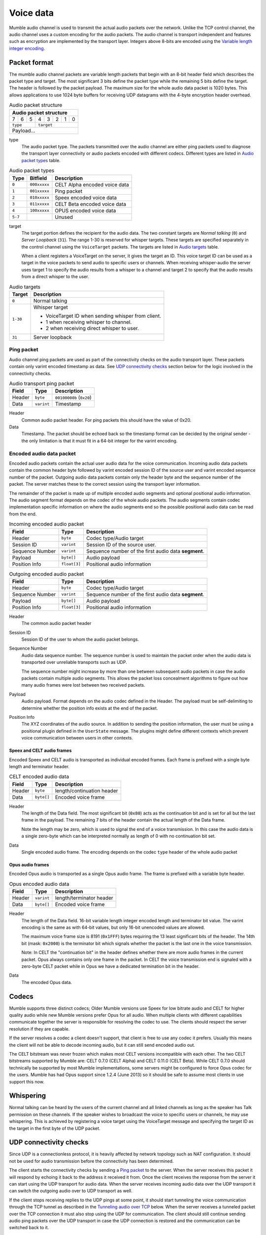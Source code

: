 .. _voice-data:

Voice data
==========

Mumble audio channel is used to transmit the actual audio packets over the
network. Unlike the TCP control channel, the audio channel uses a custom
encoding for the audio packets. The audio channel is transport independent and
features such as encryption are implemented by the transport layer. Integers
above 8-bits are encoded using the `Variable length integer encoding`_.

.. _packet-format:

Packet format
-------------

The mumble audio channel packets are variable length packets that begin with an
8-bit header field which describes the packet type and target. The most
significant 3 bits define the packet type while the remaining 5 bits define the
target. The header is followed by the packet payload. The maximum size for the
whole audio data packet is 1020 bytes. This allows applications to use 1024
byte buffers for receiving UDP datagrams with the 4-byte encryption header
overhead.

.. _Audio packet structure:
.. table:: Audio packet structure
    :class: bits8

    +-------------------------------+
    | Audio packet structure        |
    +===+===+===+===+===+===+===+===+
    | 7 | 6 | 5 | 4 | 3 | 2 | 1 | 0 |
    +---+---+---+---+---+---+---+---+
    |  ``type`` |    ``target``     |
    +-----------+-------------------+
    |          Payload...           |
    +-------------------------------+

type
  The audio packet type. The packets transmitted over the audio channel are
  either ping packets used to diagnose the transport layer connectivity or
  audio packets encoded with different codecs. Different types are listed in
  `Audio packet types`_ table.

.. _Audio packet types:
.. table:: Audio packet types

   +---------+---------------+--------------------------------------------+
   | Type    |   Bitfield    | Description                                |
   +=========+===============+============================================+
   | ``0``   | ``000xxxxx``  | CELT Alpha encoded voice data              |
   +---------+---------------+--------------------------------------------+
   | ``1``   | ``001xxxxx``  | Ping packet                                |
   +---------+---------------+--------------------------------------------+
   | ``2``   | ``010xxxxx``  | Speex encoded voice data                   |
   +---------+---------------+--------------------------------------------+
   | ``3``   | ``011xxxxx``  | CELT Beta encoded voice data               |
   +---------+---------------+--------------------------------------------+
   | ``4``   | ``100xxxxx``  | OPUS encoded voice data                    |
   +---------+---------------+--------------------------------------------+
   | ``5-7`` |               | Unused                                     |
   +---------+---------------+--------------------------------------------+

target
  The target portion defines the recipient for the audio data. The two constant
  targets are *Normal talking* (``0``) and *Server Loopback* (``31``). The
  range 1-30 is reserved for whisper targets. These targets are specified
  separately in the control channel using the ``VoiceTarget`` packets. The
  targets are listed in `Audio targets`_ table.

  When a client registers a VoiceTarget on the server, it gives the target an
  ID. This voice target ID can be used as a target in the voice packets to send
  audio to specific users or channels. When receiving whisper-audio the server
  uses target 1 to specify the audio results from a whisper to a channel and
  target 2 to specify that the audio results from a direct whisper to the user.

.. _Audio targets:
.. table:: Audio targets

   +-----------+-----------------------------------------------------+
   | Target    | Description                                         |
   +===========+=====================================================+
   | ``0``     | Normal talking                                      |
   +-----------+-----------------------------------------------------+
   | ``1-30``  | Whisper target                                      |
   |           |                                                     |
   |           | - VoiceTarget ID when sending whisper from client.  |
   |           | - 1 when receiving whisper to channel.              |
   |           | - 2 when receiving direct whisper to user.          |
   +-----------+-----------------------------------------------------+
   | ``31``    | Server loopback                                     |
   +-----------+-----------------------------------------------------+

Ping packet
~~~~~~~~~~~

Audio channel ping packets are used as part of the connectivity checks on the
audio transport layer. These packets contain only varint encoded timestamp as
data.  See `UDP connectivity checks`_ section below for the logic involved in
the connectivity checks.

.. _Audio transport ping packet:

.. table:: Audio transport ping packet

   +------------+-------------+----------------------------------+
   | Field      | Type        | Description                      |
   +============+=============+==================================+
   | Header     | ``byte``    | ``00100000b`` (``0x20``)         |
   +------------+-------------+----------------------------------+
   | Data       | ``varint``  | Timestamp                        |
   +------------+-------------+----------------------------------+

Header
  Common audio packet header. For ping packets this should have the value of
  0x20.

Data
  Timestamp. The packet should be echoed back so the timestamp format can be
  decided by the original sender - the only limitation is that it must fit in a
  64-bit integer for the varint encoding.

Encoded audio data packet
~~~~~~~~~~~~~~~~~~~~~~~~~

Encoded audio packets contain the actual user audio data for the voice
communication. Incoming audio data packets contain the common header byte
followed by varint encoded session ID of the source user and varint encoded
sequence number of the packet. Outgoing audio data packets contain only the
header byte and the sequence number of the packet. The server matches these to
the correct session using the transport layer information.

The remainder of the packet is made up of multiple encoded audio segments and
optional positional audio information. The audio segment format depends on the
codec of the whole audio packets. The audio segments contain codec
implementation specific information on where the audio segments end so the
possible positional audio data can be read from the end.

.. _Incoming encoded audio packet:
.. table:: Incoming encoded audio packet

   +--------------------+--------------+-----------------------------------------------------------+
   | Field              | Type         | Description                                               |
   +====================+==============+===========================================================+
   | Header             | ``byte``     | Codec type/Audio target                                   |
   +--------------------+--------------+-----------------------------------------------------------+
   | Session ID         | ``varint``   | Session ID of the source user.                            |
   +--------------------+--------------+-----------------------------------------------------------+
   | Sequence Number    | ``varint``   | Sequence number of the first audio data **segment**.      |
   +--------------------+--------------+-----------------------------------------------------------+
   | Payload            | ``byte[]``   | Audio payload                                             |
   +--------------------+--------------+-----------------------------------------------------------+
   | Position Info      | ``float[3]`` | Positional audio information                              |
   +--------------------+--------------+-----------------------------------------------------------+


.. _Outgoing encoded audio packet:
.. table:: Outgoing encoded audio packet

   +--------------------+--------------+-----------------------------------------------------------+
   | Field              | Type         | Description                                               |
   +====================+==============+===========================================================+
   | Header             | ``byte``     | Codec type/Audio target                                   |
   +--------------------+--------------+-----------------------------------------------------------+
   | Sequence Number    | ``varint``   | Sequence number of the first audio data **segment**.      |
   +--------------------+--------------+-----------------------------------------------------------+
   | Payload            | ``byte[]``   | Audio payload                                             |
   +--------------------+--------------+-----------------------------------------------------------+
   | Position Info      | ``float[3]`` | Positional audio information                              |
   +--------------------+--------------+-----------------------------------------------------------+

Header
  The common audio packet header

Session ID
  Session ID of the user to whom the audio packet belongs.

Sequence Number
  Audio data sequence number. The sequence number is used to maintain the
  packet order when the audio data is transported over unreliable transports
  such as UDP.

  The sequence number might increase by more than one between subsequent audio
  packets in case the audio packets contain multiple audio segments. This
  allows the packet loss concealment algorithms to figure out how many audio
  frames were lost between two received packets.

Payload
  Audio payload. Format depends on the audio codec defined in the Header. The
  payload must be self-delimiting to determine whether the position info exists
  at the end of the packet.

Position Info
  The XYZ coordinates of the audio source. In addition to sending the position
  information, the user must be using a positional plugin defined in the
  ``UserState`` message. The plugins might define different contexts which
  prevent voice communication between users in other contexts.

Speex and CELT audio frames
"""""""""""""""""""""""""""

Encoded Speex and CELT audio is transported as individual encoded frames. Each
frame is prefixed with a single byte length and terminator header.

.. _celt-encoded-audio-data:

.. table:: CELT encoded audio data

   +---------+-------------+-----------------------------------------+
   | Field   | Type        | Description                             |
   +=========+=============+=========================================+
   | Header  | ``byte``    | length/continuation header              |
   +---------+-------------+-----------------------------------------+
   | Data    | ``byte[]``  | Encoded voice frame                     |
   +---------+-------------+-----------------------------------------+

Header
  The length of the Data field. The most significant bit (``0x80``) acts as the
  continuation bit and is set for all but the last frame in the payload. The
  remaining 7 bits of the header contain the actual length of the Data frame.

  Note the length may be zero, which is used to signal the end of a voice
  transmission. In this case the audio data is a single zero-byte which can be
  interpreted normally as length of 0 with no continuation bit set.

Data
  Single encoded audio frame. The encoding depends on the codec ``type`` header
  of the whole audio packet

Opus audio frames
"""""""""""""""""

Encoded Opus audio is transported as a single Opus audio frame. The frame is prefixed with a variable byte header.

.. _opus-encoded-audio-data:

.. table:: Opus encoded audio data

   +---------+-------------+-----------------------------------------+
   | Field   | Type        | Description                             |
   +=========+=============+=========================================+
   | Header  | ``varint``  | length/terminator header                |
   +---------+-------------+-----------------------------------------+
   | Data    | ``byte[]``  | Encoded voice frame                     |
   +---------+-------------+-----------------------------------------+

Header
  The length of the Data field. 16-bit variable length integer encoded length
  and terminator bit value. The varint encoding is the same as with 64-bit
  values, but only 16-bit unencoded values are allowed.

  The maximum voice frame size is 8191 (``0x1FFF``) bytes requiring the 13 least
  significant bits of the header. The 14th bit (mask: ``0x2000``) is the terminator
  bit which signals whether the packet is the last one in the voice
  transmission.

  Note: In CELT the "continuation bit" in the header defines whether there are
  more audio frames in the current packet. Opus always contains only one frame
  in the packet. In CELT the voice transmission end is signaled with a
  zero-byte CELT packet while in Opus we have a dedicated termination bit in
  the header.

Data
  The encoded Opus data.

Codecs
------

Mumble supports three distinct codecs; Older Mumble versions use Speex for low
bitrate audio and CELT for higher quality audio while new Mumble versions
prefer Opus for all audio. When multiple clients with different capabilities
communicate together the server is responsible for resolving the codec to use.
The clients should respect the server resolution if they are capable.

If the server resolves a codec a client doesn't support, that client is free to
use any codec it prefers. Usually this means the client will not be able to
decode incoming audio, but it can still send encoded audio out.

The CELT bitstream was never frozen which makes most CELT versions incompatible
with each other. The two CELT bitstreams supported by Mumble are: CELT 0.7.0
(CELT Alpha) and CELT 0.11.0 (CELT Beta). While CELT 0.7.0 should technically
be supported by most Mumble implementations, some servers might be configured
to force Opus codec for the users. Mumble has had Opus support since 1.2.4
(June 2013) so it should be safe to assume most clients in use support this
now.

Whispering
----------

Normal talking can be heard by the users of the current channel and all linked
channels as long as the speaker has Talk permission on these channels. If the
speaker wishes to broadcast the voice to specific users or channels, he may
use whispering. This is achieved by registering a voice target using the
VoiceTarget message and specifying the target ID as the target in the first
byte of the UDP packet.

UDP connectivity checks
-----------------------

Since UDP is a connectionless protocol, it is heavily affected by network
topology such as NAT configuration. It should not be used for audio
transmission before the connectivity has been determined.

The client starts the connectivity checks by sending a `Ping packet`_ to the
server. When the server receives this packet it will respond by echoing it back
to the address it received it from. Once the client receives the response from
the server it can start using the UDP transport for audio data. When the server
receives incoming audio data over the UDP transport it can switch the outgoing
audio over to UDP transport as well.

If the client stops receiving replies to the UDP pings at some point, it should
start tunneling the voice communication through the TCP tunnel as described in
the `Tunneling audio over TCP`_ below. When the server receives a tunneled
packet over the TCP connection it must also stop using the UDP for
communication. The client should still continue sending audio ping packets over
the UDP transport in case the UDP connection is restored and the communication
can be switched back to it.

Tunneling audio over TCP
------------------------

If the UDP channel isn't available the voice packets can be transmitted through
the TCP transport used for the control channel. These messages use the normal
TCP prefixing, as shown in figure :ref:`mumble-packet`: 16-bit message type
followed by 32-bit message length. However unlike other TCP messages, the audio
packets are not encoded as protocol buffer messages but instead the raw audio
packet described in `Packet format`_ should be written to the TCP socket
verbatim.

When the packets are received it is safe to parse the type and length fields
normally.  If the type matches that of the audio tunnel the rest of the message
should be processed as an UDP packet without attempting a protocol buffer
decoding.

Implementation note
~~~~~~~~~~~~~~~~~~~

When implementing the protocol it is easier to ignore the UDP transfer layer at
first and just tunnel the UDP data through the TCP tunnel. The TCP layer must
be implemented for authentication in any case. Making sure that the voice
transmission works before implementing the UDP protocol simplifies debugging
greatly.

Encryption
----------

All the packets are encrypted once during transfer. The actual encryption
depends on the used transport layer. If the packets are tunneled through TCP
they are encrypted using the TLS that encrypts the whole control channel
connection and if they are sent directly using UDP they must be encrypted using
the OCB-AES128 encryption.

Variable length integer encoding
--------------------------------

The variable length integer encoding (``varint``) is used to encode long,
64-bit, integers so that short values do not need the full 8 bytes to be
transferred. The basic idea behind the encoding is prefixing the value with a
length prefix and then removing the leading zeroes from the value. The positive
numbers are always right justified. That is to say that the least significant
bit in the encoded presentation matches the least significant bit in the
decoded presentation.  The *varint prefixes* table contains the definitions of
the different length prefixes. The encoded ``x`` bits are part of the decoded
number while the ``_`` signifies a unused bit. Encoding should be done by
searching the first decoded description that fits the number that should be
decoded, truncating it to the required bytes and combining it with the defined
encoding prefix.

See the *quint64* shift operators in
https://github.com/mumble-voip/mumble/blob/master/src/PacketDataStream.h
for a reference implementation.

.. table:: Varint prefixes

   +----------------------------------+--------------------------------------------------------+
   | Encoded                          | Decoded                                                |
   +==================================+========================================================+
   | ``0xxxxxxx``                     | 7-bit positive number                                  |
   +----------------------------------+--------------------------------------------------------+
   | ``10xxxxxx`` + 1 byte            | 14-bit positive number                                 |
   +----------------------------------+--------------------------------------------------------+
   | ``110xxxxx`` + 2 bytes           | 21-bit positive number                                 |
   +----------------------------------+--------------------------------------------------------+
   | ``1110xxxx`` + 3 bytes           | 28-bit positive number                                 |
   +----------------------------------+--------------------------------------------------------+
   | ``111100__`` + ``int`` (32-bit)  | 32-bit positive number                                 |
   +----------------------------------+--------------------------------------------------------+
   | ``111101__`` + ``long`` (64-bit) | 64-bit number                                          |
   +----------------------------------+--------------------------------------------------------+
   | ``111110__`` + ``varint``        | Negative recursive varint                              |
   +----------------------------------+--------------------------------------------------------+
   | ``111111xx``                     | Byte-inverted negative two bit number (``~xx``)        |
   +----------------------------------+--------------------------------------------------------+
